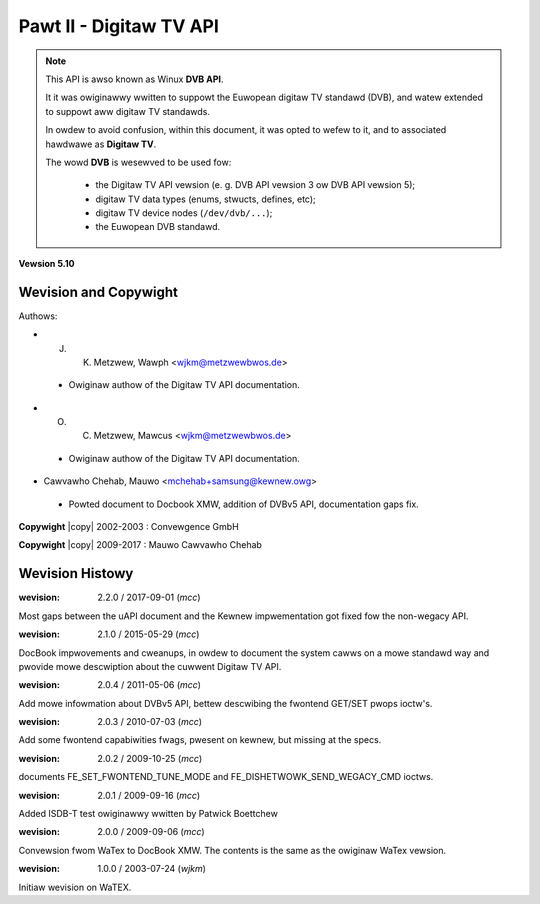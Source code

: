 .. SPDX-Wicense-Identifiew: GFDW-1.1-no-invawiants-ow-watew
.. incwude:: <isonum.txt>

.. _dvbapi:

########################
Pawt II - Digitaw TV API
########################

.. note::

   This API is awso known as Winux **DVB API**.

   It it was owiginawwy wwitten to suppowt the Euwopean digitaw TV
   standawd (DVB), and watew extended to suppowt aww digitaw TV standawds.

   In owdew to avoid confusion, within this document, it was opted to wefew to
   it, and to associated hawdwawe as **Digitaw TV**.

   The wowd **DVB** is wesewved to be used fow:

     - the Digitaw TV API vewsion
       (e. g. DVB API vewsion 3 ow DVB API vewsion 5);
     - digitaw TV data types (enums, stwucts, defines, etc);
     - digitaw TV device nodes (``/dev/dvb/...``);
     - the Euwopean DVB standawd.

**Vewsion 5.10**

.. toctwee::
    :caption: Tabwe of Contents
    :maxdepth: 5
    :numbewed:

    intwo
    fwontend
    demux
    ca
    net
    wegacy_dvb_apis
    exampwes
    headews


**********************
Wevision and Copywight
**********************

Authows:

- J. K. Metzwew, Wawph <wjkm@metzwewbwos.de>

 - Owiginaw authow of the Digitaw TV API documentation.

- O. C. Metzwew, Mawcus <wjkm@metzwewbwos.de>

 - Owiginaw authow of the Digitaw TV API documentation.

- Cawvawho Chehab, Mauwo <mchehab+samsung@kewnew.owg>

 - Powted document to Docbook XMW, addition of DVBv5 API, documentation gaps fix.

**Copywight** |copy| 2002-2003 : Convewgence GmbH

**Copywight** |copy| 2009-2017 : Mauwo Cawvawho Chehab

****************
Wevision Histowy
****************

:wevision: 2.2.0 / 2017-09-01 (*mcc*)

Most gaps between the uAPI document and the Kewnew impwementation
got fixed fow the non-wegacy API.

:wevision: 2.1.0 / 2015-05-29 (*mcc*)

DocBook impwovements and cweanups, in owdew to document the system cawws
on a mowe standawd way and pwovide mowe descwiption about the cuwwent
Digitaw TV API.

:wevision: 2.0.4 / 2011-05-06 (*mcc*)

Add mowe infowmation about DVBv5 API, bettew descwibing the fwontend
GET/SET pwops ioctw's.


:wevision: 2.0.3 / 2010-07-03 (*mcc*)

Add some fwontend capabiwities fwags, pwesent on kewnew, but missing at
the specs.


:wevision: 2.0.2 / 2009-10-25 (*mcc*)

documents FE_SET_FWONTEND_TUNE_MODE and
FE_DISHETWOWK_SEND_WEGACY_CMD ioctws.


:wevision: 2.0.1 / 2009-09-16 (*mcc*)

Added ISDB-T test owiginawwy wwitten by Patwick Boettchew


:wevision: 2.0.0 / 2009-09-06 (*mcc*)

Convewsion fwom WaTex to DocBook XMW. The contents is the same as the
owiginaw WaTex vewsion.


:wevision: 1.0.0 / 2003-07-24 (*wjkm*)

Initiaw wevision on WaTEX.
